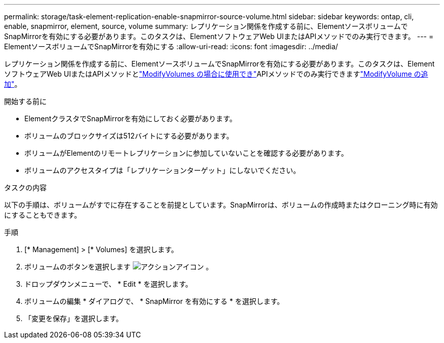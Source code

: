 ---
permalink: storage/task-element-replication-enable-snapmirror-source-volume.html 
sidebar: sidebar 
keywords: ontap, cli, enable, snapmirror, element, source, volume 
summary: レプリケーション関係を作成する前に、ElementソースボリュームでSnapMirrorを有効にする必要があります。このタスクは、ElementソフトウェアWeb UIまたはAPIメソッドでのみ実行できます。 
---
= ElementソースボリュームでSnapMirrorを有効にする
:allow-uri-read: 
:icons: font
:imagesdir: ../media/


[role="lead"]
レプリケーション関係を作成する前に、ElementソースボリュームでSnapMirrorを有効にする必要があります。このタスクは、ElementソフトウェアWeb UIまたはAPIメソッドとlink:../api/reference_element_api_modifyvolumes.html["ModifyVolumes の場合に使用でき"]APIメソッドでのみ実行できますlink:../api/reference_element_api_modifyvolume.html["ModifyVolume の追加"]。

.開始する前に
* ElementクラスタでSnapMirrorを有効にしておく必要があります。
* ボリュームのブロックサイズは512バイトにする必要があります。
* ボリュームがElementのリモートレプリケーションに参加していないことを確認する必要があります。
* ボリュームのアクセスタイプは「レプリケーションターゲット」にしないでください。


.タスクの内容
以下の手順は、ボリュームがすでに存在することを前提としています。SnapMirrorは、ボリュームの作成時またはクローニング時に有効にすることもできます。

.手順
. [* Management] > [* Volumes] を選択します。
. ボリュームのボタンを選択します image:../media/action-icon.gif["アクションアイコン"] 。
. ドロップダウンメニューで、 * Edit * を選択します。
. ボリュームの編集 * ダイアログで、 * SnapMirror を有効にする * を選択します。
. 「変更を保存」を選択します。


